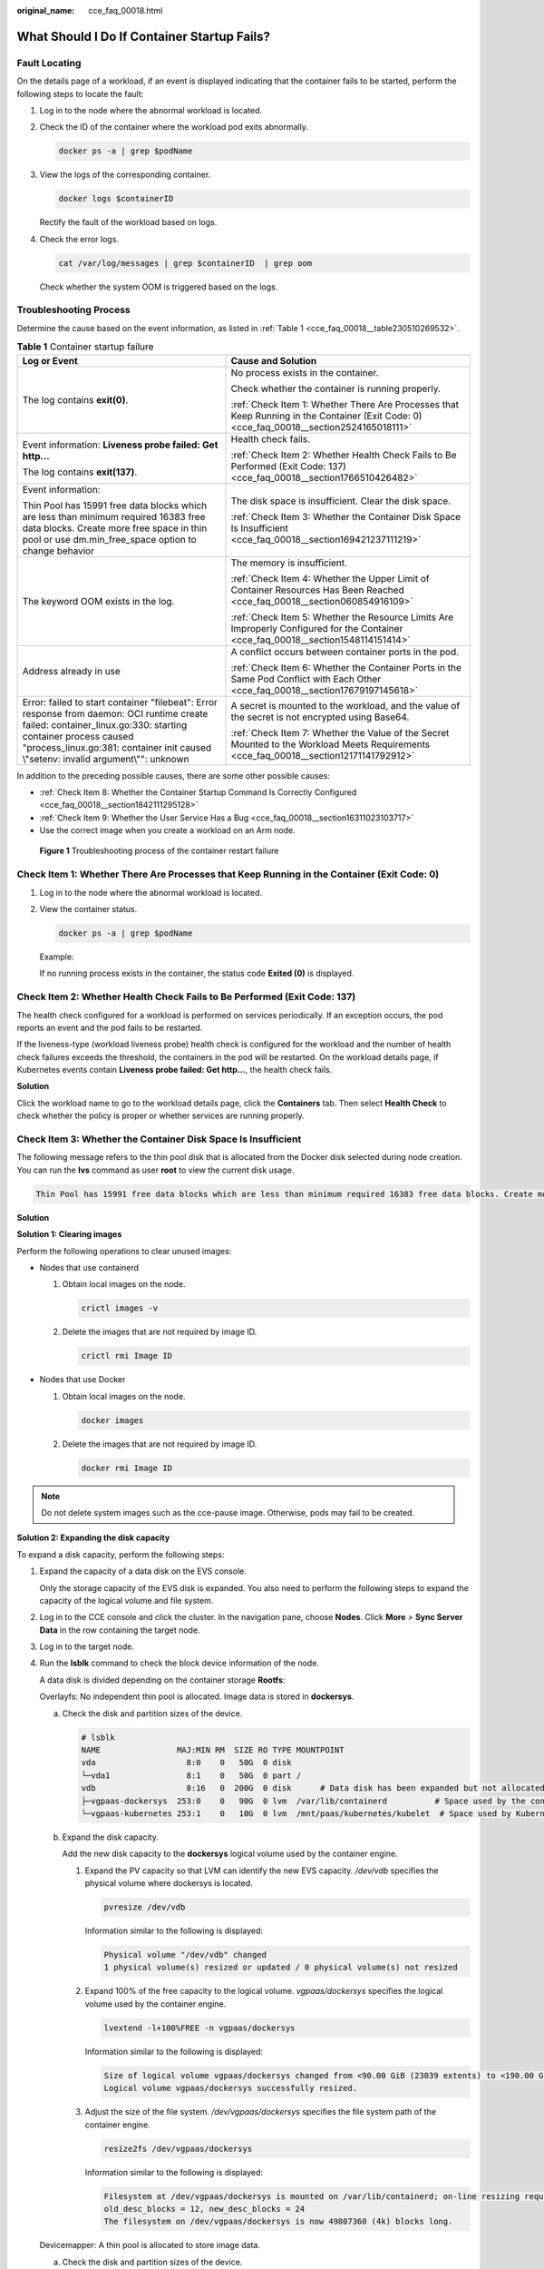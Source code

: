 :original_name: cce_faq_00018.html

.. _cce_faq_00018:

What Should I Do If Container Startup Fails?
============================================

Fault Locating
--------------

On the details page of a workload, if an event is displayed indicating that the container fails to be started, perform the following steps to locate the fault:

#. Log in to the node where the abnormal workload is located.

#. Check the ID of the container where the workload pod exits abnormally.

   .. code-block::

      docker ps -a | grep $podName

#. View the logs of the corresponding container.

   .. code-block::

      docker logs $containerID

   Rectify the fault of the workload based on logs.

#. Check the error logs.

   .. code-block::

      cat /var/log/messages | grep $containerID  | grep oom

   Check whether the system OOM is triggered based on the logs.

Troubleshooting Process
-----------------------

Determine the cause based on the event information, as listed in :ref:`Table 1 <cce_faq_00018__table230510269532>`.

.. _cce_faq_00018__table230510269532:

.. table:: **Table 1** Container startup failure

   +-----------------------------------------------------------------------------------------------------------------------------------------------------------------------------------------------------------------------------------------------------+------------------------------------------------------------------------------------------------------------------------------------------+
   | Log or Event                                                                                                                                                                                                                                        | Cause and Solution                                                                                                                       |
   +=====================================================================================================================================================================================================================================================+==========================================================================================================================================+
   | The log contains **exit(0)**.                                                                                                                                                                                                                       | No process exists in the container.                                                                                                      |
   |                                                                                                                                                                                                                                                     |                                                                                                                                          |
   |                                                                                                                                                                                                                                                     | Check whether the container is running properly.                                                                                         |
   |                                                                                                                                                                                                                                                     |                                                                                                                                          |
   |                                                                                                                                                                                                                                                     | :ref:`Check Item 1: Whether There Are Processes that Keep Running in the Container (Exit Code: 0) <cce_faq_00018__section2524165018111>` |
   +-----------------------------------------------------------------------------------------------------------------------------------------------------------------------------------------------------------------------------------------------------+------------------------------------------------------------------------------------------------------------------------------------------+
   | Event information: **Liveness probe failed: Get http...**                                                                                                                                                                                           | Health check fails.                                                                                                                      |
   |                                                                                                                                                                                                                                                     |                                                                                                                                          |
   | The log contains **exit(137)**.                                                                                                                                                                                                                     | :ref:`Check Item 2: Whether Health Check Fails to Be Performed (Exit Code: 137) <cce_faq_00018__section1766510426482>`                   |
   +-----------------------------------------------------------------------------------------------------------------------------------------------------------------------------------------------------------------------------------------------------+------------------------------------------------------------------------------------------------------------------------------------------+
   | Event information:                                                                                                                                                                                                                                  | The disk space is insufficient. Clear the disk space.                                                                                    |
   |                                                                                                                                                                                                                                                     |                                                                                                                                          |
   | Thin Pool has 15991 free data blocks which are less than minimum required 16383 free data blocks. Create more free space in thin pool or use dm.min_free_space option to change behavior                                                            | :ref:`Check Item 3: Whether the Container Disk Space Is Insufficient <cce_faq_00018__section169421237111219>`                            |
   +-----------------------------------------------------------------------------------------------------------------------------------------------------------------------------------------------------------------------------------------------------+------------------------------------------------------------------------------------------------------------------------------------------+
   | The keyword OOM exists in the log.                                                                                                                                                                                                                  | The memory is insufficient.                                                                                                              |
   |                                                                                                                                                                                                                                                     |                                                                                                                                          |
   |                                                                                                                                                                                                                                                     | :ref:`Check Item 4: Whether the Upper Limit of Container Resources Has Been Reached <cce_faq_00018__section060854916109>`                |
   |                                                                                                                                                                                                                                                     |                                                                                                                                          |
   |                                                                                                                                                                                                                                                     | :ref:`Check Item 5: Whether the Resource Limits Are Improperly Configured for the Container <cce_faq_00018__section1548114151414>`       |
   +-----------------------------------------------------------------------------------------------------------------------------------------------------------------------------------------------------------------------------------------------------+------------------------------------------------------------------------------------------------------------------------------------------+
   | Address already in use                                                                                                                                                                                                                              | A conflict occurs between container ports in the pod.                                                                                    |
   |                                                                                                                                                                                                                                                     |                                                                                                                                          |
   |                                                                                                                                                                                                                                                     | :ref:`Check Item 6: Whether the Container Ports in the Same Pod Conflict with Each Other <cce_faq_00018__section17679197145618>`         |
   +-----------------------------------------------------------------------------------------------------------------------------------------------------------------------------------------------------------------------------------------------------+------------------------------------------------------------------------------------------------------------------------------------------+
   | Error: failed to start container "filebeat": Error response from daemon: OCI runtime create failed: container_linux.go:330: starting container process caused "process_linux.go:381: container init caused \\"setenv: invalid argument\\"": unknown | A secret is mounted to the workload, and the value of the secret is not encrypted using Base64.                                          |
   |                                                                                                                                                                                                                                                     |                                                                                                                                          |
   |                                                                                                                                                                                                                                                     | :ref:`Check Item 7: Whether the Value of the Secret Mounted to the Workload Meets Requirements <cce_faq_00018__section12171141792912>`   |
   +-----------------------------------------------------------------------------------------------------------------------------------------------------------------------------------------------------------------------------------------------------+------------------------------------------------------------------------------------------------------------------------------------------+

In addition to the preceding possible causes, there are some other possible causes:

-  :ref:`Check Item 8: Whether the Container Startup Command Is Correctly Configured <cce_faq_00018__section1842111295128>`
-  :ref:`Check Item 9: Whether the User Service Has a Bug <cce_faq_00018__section16311023103717>`
-  Use the correct image when you create a workload on an Arm node.


.. figure:: /_static/images/en-us_image_0000001950316012.png
   :alt: **Figure 1** Troubleshooting process of the container restart failure

   **Figure 1** Troubleshooting process of the container restart failure

.. _cce_faq_00018__section2524165018111:

Check Item 1: Whether There Are Processes that Keep Running in the Container (Exit Code: 0)
-------------------------------------------------------------------------------------------

#. Log in to the node where the abnormal workload is located.

#. View the container status.

   .. code-block::

      docker ps -a | grep $podName

   Example:

   |image1|

   If no running process exists in the container, the status code **Exited (0)** is displayed.

.. _cce_faq_00018__section1766510426482:

Check Item 2: Whether Health Check Fails to Be Performed (Exit Code: 137)
-------------------------------------------------------------------------

The health check configured for a workload is performed on services periodically. If an exception occurs, the pod reports an event and the pod fails to be restarted.

If the liveness-type (workload liveness probe) health check is configured for the workload and the number of health check failures exceeds the threshold, the containers in the pod will be restarted. On the workload details page, if Kubernetes events contain **Liveness probe failed: Get http...**, the health check fails.

**Solution**

Click the workload name to go to the workload details page, click the **Containers** tab. Then select **Health Check** to check whether the policy is proper or whether services are running properly.

.. _cce_faq_00018__section169421237111219:

Check Item 3: Whether the Container Disk Space Is Insufficient
--------------------------------------------------------------

The following message refers to the thin pool disk that is allocated from the Docker disk selected during node creation. You can run the **lvs** command as user **root** to view the current disk usage.

.. code-block::

   Thin Pool has 15991 free data blocks which are less than minimum required 16383 free data blocks. Create more free space in thin pool or use dm.min_free_space option to change behavior

|image2|

**Solution**

**Solution 1: Clearing images**

Perform the following operations to clear unused images:

-  Nodes that use containerd

   #. Obtain local images on the node.

      .. code-block::

         crictl images -v

   #. Delete the images that are not required by image ID.

      .. code-block::

         crictl rmi Image ID

-  Nodes that use Docker

   #. Obtain local images on the node.

      .. code-block::

         docker images

   #. Delete the images that are not required by image ID.

      .. code-block::

         docker rmi Image ID

.. note::

   Do not delete system images such as the cce-pause image. Otherwise, pods may fail to be created.

**Solution 2: Expanding the disk capacity**

To expand a disk capacity, perform the following steps:

#. Expand the capacity of a data disk on the EVS console.

   Only the storage capacity of the EVS disk is expanded. You also need to perform the following steps to expand the capacity of the logical volume and file system.

#. Log in to the CCE console and click the cluster. In the navigation pane, choose **Nodes**. Click **More** > **Sync Server Data** in the row containing the target node.

#. Log in to the target node.

#. Run the **lsblk** command to check the block device information of the node.

   A data disk is divided depending on the container storage **Rootfs**:

   Overlayfs: No independent thin pool is allocated. Image data is stored in **dockersys**.

   a. Check the disk and partition sizes of the device.

      .. code-block::

         # lsblk
         NAME                MAJ:MIN RM  SIZE RO TYPE MOUNTPOINT
         vda                   8:0    0   50G  0 disk
         └─vda1                8:1    0   50G  0 part /
         vdb                   8:16   0  200G  0 disk      # Data disk has been expanded but not allocated
         ├─vgpaas-dockersys  253:0    0   90G  0 lvm  /var/lib/containerd          # Space used by the container engine
         └─vgpaas-kubernetes 253:1    0   10G  0 lvm  /mnt/paas/kubernetes/kubelet  # Space used by Kubernetes

   b. Expand the disk capacity.

      Add the new disk capacity to the **dockersys** logical volume used by the container engine.

      #. Expand the PV capacity so that LVM can identify the new EVS capacity. */dev/vdb* specifies the physical volume where dockersys is located.

         .. code-block::

            pvresize /dev/vdb

         Information similar to the following is displayed:

         .. code-block::

            Physical volume "/dev/vdb" changed
            1 physical volume(s) resized or updated / 0 physical volume(s) not resized

      #. Expand 100% of the free capacity to the logical volume. *vgpaas/dockersys* specifies the logical volume used by the container engine.

         .. code-block::

            lvextend -l+100%FREE -n vgpaas/dockersys

         Information similar to the following is displayed:

         .. code-block::

            Size of logical volume vgpaas/dockersys changed from <90.00 GiB (23039 extents) to <190.00 GiB (48639 extents).
            Logical volume vgpaas/dockersys successfully resized.

      #. Adjust the size of the file system. */dev/vgpaas/dockersys* specifies the file system path of the container engine.

         .. code-block::

            resize2fs /dev/vgpaas/dockersys

         Information similar to the following is displayed:

         .. code-block::

            Filesystem at /dev/vgpaas/dockersys is mounted on /var/lib/containerd; on-line resizing required
            old_desc_blocks = 12, new_desc_blocks = 24
            The filesystem on /dev/vgpaas/dockersys is now 49807360 (4k) blocks long.

   Devicemapper: A thin pool is allocated to store image data.

   a. Check the disk and partition sizes of the device.

      .. code-block::

         # lsblk
         NAME                                MAJ:MIN RM  SIZE RO TYPE MOUNTPOINT
         vda                                   8:0    0   50G  0 disk
         └─vda1                                8:1    0   50G  0 part /
         vdb                                   8:16   0  200G  0 disk
         ├─vgpaas-dockersys                  253:0    0   18G  0 lvm  /var/lib/docker
         ├─vgpaas-thinpool_tmeta             253:1    0    3G  0 lvm
         │ └─vgpaas-thinpool                 253:3    0   67G  0 lvm                   # Space used by thinpool
         │   ...
         ├─vgpaas-thinpool_tdata             253:2    0   67G  0 lvm
         │ └─vgpaas-thinpool                 253:3    0   67G  0 lvm
         │   ...
         └─vgpaas-kubernetes                 253:4    0   10G  0 lvm  /mnt/paas/kubernetes/kubelet

   b. Expand the disk capacity.

      Option 1: Add the new disk capacity to the thin pool disk.

      #. Expand the PV capacity so that LVM can identify the new EVS capacity. */dev/vdb* specifies the physical volume where thinpool is located.

         .. code-block::

            pvresize /dev/vdb

         Information similar to the following is displayed:

         .. code-block::

            Physical volume "/dev/vdb" changed
            1 physical volume(s) resized or updated / 0 physical volume(s) not resized

      #. Expand 100% of the free capacity to the logical volume. *vgpaas/thinpool* specifies the logical volume used by the container engine.

         .. code-block::

            lvextend -l+100%FREE -n vgpaas/thinpool

         Information similar to the following is displayed:

         .. code-block::

            Size of logical volume vgpaas/thinpool changed from <67.00 GiB (23039 extents) to <167.00 GiB (48639 extents).
            Logical volume vgpaas/thinpool successfully resized.

      #. Do not need to adjust the size of the file system, because the thin pool is not mounted to any devices.

      Option 2: Add the new disk capacity to the **dockersys** disk.

      #. Expand the PV capacity so that LVM can identify the new EVS capacity. */dev/vdb* specifies the physical volume where dockersys is located.

         .. code-block::

            pvresize /dev/vdb

         Information similar to the following is displayed:

         .. code-block::

            Physical volume "/dev/vdb" changed
            1 physical volume(s) resized or updated / 0 physical volume(s) not resized

      #. Expand 100% of the free capacity to the logical volume. *vgpaas/dockersys* specifies the logical volume used by the container engine.

         .. code-block::

            lvextend -l+100%FREE -n vgpaas/dockersys

         Information similar to the following is displayed:

         .. code-block::

            Size of logical volume vgpaas/dockersys changed from <18.00 GiB (7679 extents) to <118.00 GiB (33279 extents).
            Logical volume vgpaas/dockersys successfully resized.

      #. Adjust the size of the file system. */dev/vgpaas/dockersys* specifies the file system path of the container engine.

         .. code-block::

            resize2fs /dev/vgpaas/dockersys

         Information similar to the following is displayed:

         .. code-block::

            Filesystem at /dev/vgpaas/dockersys is mounted on /var/lib/docker; on-line resizing required
            old_desc_blocks = 4, new_desc_blocks = 16
            The filesystem on /dev/vgpaas/dockersys is now 49807360 (4k) blocks long.

.. _cce_faq_00018__section060854916109:

Check Item 4: Whether the Upper Limit of Container Resources Has Been Reached
-----------------------------------------------------------------------------

If the upper limit of container resources has been reached, OOM will be displayed in the event details as well as in the log:

.. code-block::

   cat /var/log/messages | grep 96feb0a425d6 | grep oom

|image3|

When a workload is created, if the requested resources exceed the configured upper limit, the system OOM is triggered and the container exits unexpectedly.

.. _cce_faq_00018__section1548114151414:

Check Item 5: Whether the Resource Limits Are Improperly Configured for the Container
-------------------------------------------------------------------------------------

If the resource limits set for the container during workload creation are less than required, the container fails to be restarted.

.. _cce_faq_00018__section17679197145618:

Check Item 6: Whether the Container Ports in the Same Pod Conflict with Each Other
----------------------------------------------------------------------------------

#. Log in to the node where the abnormal workload is located.

#. Check the ID of the container where the workload pod exits abnormally.

   **docker ps -a \| grep** *$podName*

#. View the logs of the corresponding container.

   **docker logs** *$containerID*

   Rectify the fault of the workload based on logs. As shown in the following figure, container ports in the same pod conflict. As a result, the container fails to be started.


   .. figure:: /_static/images/en-us_image_0000001981275593.png
      :alt: **Figure 2** Container restart failure due to a container port conflict

      **Figure 2** Container restart failure due to a container port conflict

**Solution**

Re-create the workload and set a port number that is not used by any other pod.

.. _cce_faq_00018__section12171141792912:

Check Item 7: Whether the Value of the Secret Mounted to the Workload Meets Requirements
----------------------------------------------------------------------------------------

Information similar to the following is displayed in the event:

.. code-block::

   Error: failed to start container "filebeat": Error response from daemon: OCI runtime create failed: container_linux.go:330: starting container process caused "process_linux.go:381: container init caused \"setenv: invalid argument\"": unknown

The root cause is that a secret is mounted to the workload, but the value of the secret is not encrypted using Base64.

**Solution**:

Create a secret on the console. The value of the secret is automatically encrypted using Base64.

If you use YAML to create a secret, you need to manually encrypt its value using Base64.

.. code-block::

   # echo -n "Content to be encoded" | base64

.. _cce_faq_00018__section1842111295128:

Check Item 8: Whether the Container Startup Command Is Correctly Configured
---------------------------------------------------------------------------

The error messages are as follows:

|image4|

**Solution**

Click the workload name to go to the workload details page, click the **Containers** tab. Choose **Lifecycle**, click **Startup Command**, and ensure that the command is correct.

.. _cce_faq_00018__section16311023103717:

Check Item 9: Whether the User Service Has a Bug
------------------------------------------------

Check whether the workload startup command is correctly executed or whether the workload has a bug.

#. Log in to the node where the abnormal workload is located.

#. Check the ID of the container where the workload pod exits abnormally.

   .. code-block::

      docker ps -a | grep $podName

#. View the logs of the corresponding container.

   .. code-block::

      docker logs $containerID

   Note: In the preceding command, *containerID* indicates the ID of the container that has exited.


   .. figure:: /_static/images/en-us_image_0000001950316024.png
      :alt: **Figure 3** Incorrect startup command of the container

      **Figure 3** Incorrect startup command of the container

   As shown in the figure above, the container fails to be started due to an incorrect startup command. For other errors, rectify the bugs based on the logs.

**Solution**

Create a new workload and configure a correct startup command.

.. |image1| image:: /_static/images/en-us_image_0000001950316048.png
.. |image2| image:: /_static/images/en-us_image_0000001981275577.png
.. |image3| image:: /_static/images/en-us_image_0000001950316032.png
.. |image4| image:: /_static/images/en-us_image_0000001981435425.png
